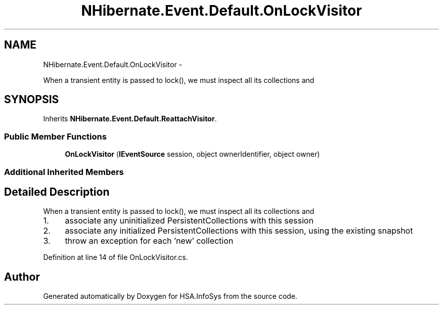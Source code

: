 .TH "NHibernate.Event.Default.OnLockVisitor" 3 "Fri Jul 5 2013" "Version 1.0" "HSA.InfoSys" \" -*- nroff -*-
.ad l
.nh
.SH NAME
NHibernate.Event.Default.OnLockVisitor \- 
.PP
When a transient entity is passed to lock(), we must inspect all its collections and  

.SH SYNOPSIS
.br
.PP
.PP
Inherits \fBNHibernate\&.Event\&.Default\&.ReattachVisitor\fP\&.
.SS "Public Member Functions"

.in +1c
.ti -1c
.RI "\fBOnLockVisitor\fP (\fBIEventSource\fP session, object ownerIdentifier, object owner)"
.br
.in -1c
.SS "Additional Inherited Members"
.SH "Detailed Description"
.PP 
When a transient entity is passed to lock(), we must inspect all its collections and 


.IP "1." 4
associate any uninitialized PersistentCollections with this session
.IP "2." 4
associate any initialized PersistentCollections with this session, using the existing snapshot
.IP "3." 4
throw an exception for each 'new' collection 
.PP

.PP
Definition at line 14 of file OnLockVisitor\&.cs\&.

.SH "Author"
.PP 
Generated automatically by Doxygen for HSA\&.InfoSys from the source code\&.
